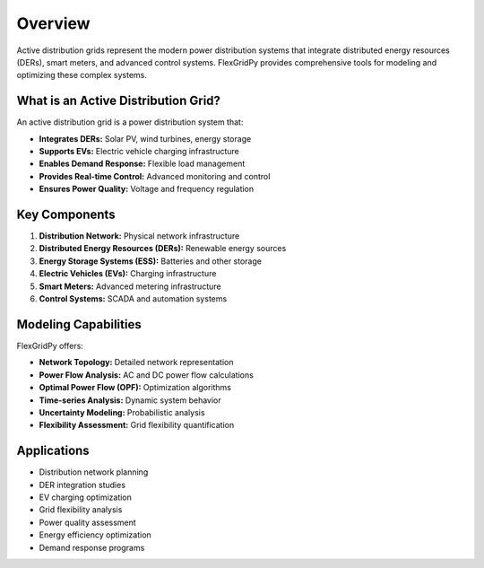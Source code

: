 Overview
========

Active distribution grids represent the modern power distribution systems that integrate distributed energy resources (DERs), smart meters, and advanced control systems. FlexGridPy provides comprehensive tools for modeling and optimizing these complex systems.

What is an Active Distribution Grid?
-----------------------------------

An active distribution grid is a power distribution system that:

- **Integrates DERs:** Solar PV, wind turbines, energy storage
- **Supports EVs:** Electric vehicle charging infrastructure
- **Enables Demand Response:** Flexible load management
- **Provides Real-time Control:** Advanced monitoring and control
- **Ensures Power Quality:** Voltage and frequency regulation

Key Components
--------------

1. **Distribution Network:** Physical network infrastructure
2. **Distributed Energy Resources (DERs):** Renewable energy sources
3. **Energy Storage Systems (ESS):** Batteries and other storage
4. **Electric Vehicles (EVs):** Charging infrastructure
5. **Smart Meters:** Advanced metering infrastructure
6. **Control Systems:** SCADA and automation systems

Modeling Capabilities
--------------------

FlexGridPy offers:

- **Network Topology:** Detailed network representation
- **Power Flow Analysis:** AC and DC power flow calculations
- **Optimal Power Flow (OPF):** Optimization algorithms
- **Time-series Analysis:** Dynamic system behavior
- **Uncertainty Modeling:** Probabilistic analysis
- **Flexibility Assessment:** Grid flexibility quantification

Applications
-----------

- Distribution network planning
- DER integration studies
- EV charging optimization
- Grid flexibility analysis
- Power quality assessment
- Energy efficiency optimization
- Demand response programs 